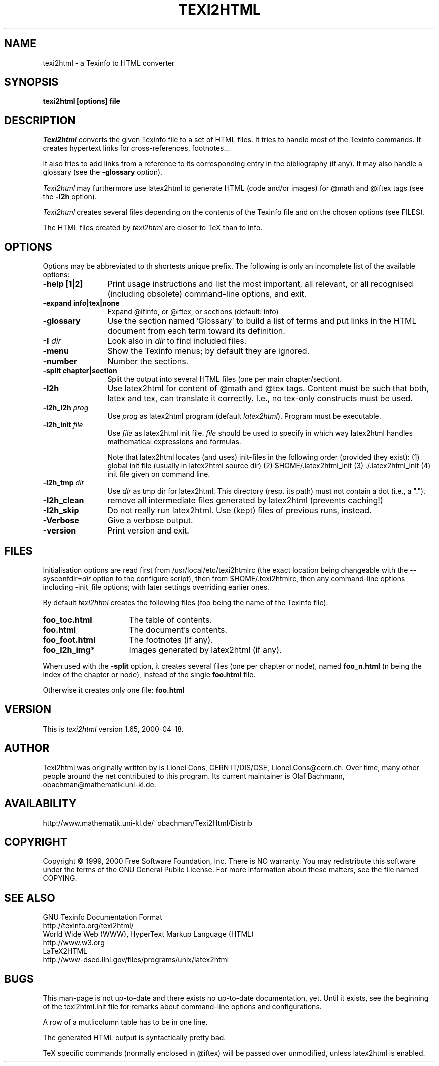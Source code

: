 .TH TEXI2HTML 1 "2000-04-18"
.AT 3
.SH NAME
texi2html \- a Texinfo to HTML converter
.SH SYNOPSIS
.B texi2html [options] file
.SH DESCRIPTION
.I Texi2html
converts the given Texinfo file to a set of HTML files. It tries to handle
most of the Texinfo commands. It creates hypertext links for cross-references,
footnotes...
.PP
It also tries to add links from a reference to its corresponding entry in the
bibliography (if any). It may also handle a glossary (see the
.B \-glossary
option).
.PP
.I Texi2html
may furthermore use latex2html to generate HTML (code and/or images) for @math
and @iftex tags (see the 
.B \-l2h
option).
.PP
.I Texi2html
creates several files depending on the contents of the Texinfo file and on
the chosen options (see FILES).
.PP
The HTML files created by
.I texi2html
are closer to TeX than to Info.
.SH OPTIONS
Options may be abbreviated to th shortests unique prefix. The
following is only an incomplete list of the available options: 
.TP 12
.B \-help [1|2]
Print usage instructions and list the most important, all relevant,
or all recognised (including obsolete) command-line options, and exit. 
.TP
.B \-expand info|tex|none
Expand @ifinfo, or @iftex, or sections (default: info)
.TP
.B \-glossary
Use the section named 'Glossary' to build a list of terms and put links in the HTML
document from each term toward its definition.
.TP
.B \-I \fIdir\fP
Look also in \fIdir\fP to find included files.
.TP
.B \-menu
Show the Texinfo menus; by default they are ignored.
.TP
.B \-number
Number the sections.
.TP
.B \-split chapter|section
Split the output into several HTML files (one per main chapter/section).
.TP
.B \-l2h
Use latex2html for content of @math and @tex tags. Content must be such that 
both, latex and tex, can translate it correctly. I.e., no tex-only constructs 
must be used.
.TP
.B \-l2h_l2h \fIprog\fP  
Use \fIprog\fP as latex2html program (default \fIlatex2html\fP). 
Program must be executable. 
.TP
.B \-l2h_init \fIfile\fP  
Use \fIfile\fP as latex2html init file. \fIfile\fP should be used to specify in which way latex2html handles mathematical expressions and formulas. 

Note that latex2html locates  
(and uses) init-files in the following order (provided they exist): 
(1) global init file (usually in latex2html source dir) 
(2) $HOME/.latex2html_init 
(3) ./.latex2html_init 
(4) init file given on command line.  
.TP
.B \-l2h_tmp \fIdir\fP
Use \fIdir\fP as tmp dir for latex2html. This directory (resp. its path) 
must not contain a dot  (i.e., a ".").
.TP 
.B \-l2h_clean
remove all intermediate files generated by latex2html (prevents caching!)  
.TP 
.B \-l2h_skip
Do not really run latex2html. Use (kept) files of previous runs, instead.
.TP
.B \-Verbose
Give a verbose output. 
.TP
.B \-version
Print version and exit.
.PP
.SH FILES
Initialisation options are read first from /usr/local/etc/texi2htmlrc
(the exact location being changeable with the
.RI --sysconfdir= dir
option to the configure script), then from $HOME/.texi2htmlrc,
then any command-line options including -init_file options;
with later settings overriding earlier ones.
.P
By default
.I texi2html
creates the following files (foo being the name of the Texinfo file):
.TP 16
.B foo_toc.html
The table of contents.
.TP
.B foo.html
The document's contents.
.TP
.B foo_foot.html
The footnotes (if any).
.TP
.B foo_l2h_img*
Images generated by latex2html (if any).
.PP
When used with the
.B \-split
option, it creates several files (one per chapter or node), named
.B foo_n.html
(n being the index of the chapter or node), instead of the single
.B foo.html
file.
.PP
Otherwise it creates only one file:
.B foo.html
.SH VERSION
This is \fItexi2html\fP version 1.65, 2000-04-18.
.SH AUTHOR
Texi2html was originally written by is Lionel Cons, CERN IT/DIS/OSE,
Lionel.Cons@cern.ch.  Over time, many other people around the net
contributed to this program.  Its current maintainer is Olaf Bachmann,
obachman@mathematik.uni-kl.de.
.SH AVAILABILITY
http://www.mathematik.uni-kl.de/~obachman/Texi2Html/Distrib
.SH COPYRIGHT
Copyright \(co 1999, 2000  Free Software Foundation, Inc.
There is NO warranty.  You may redistribute this software
under the terms of the GNU General Public License.
For more information about these matters, see the file named COPYING.
.SH "SEE ALSO"
GNU Texinfo Documentation Format
.br
http://texinfo.org/texi2html/
.br
World Wide Web (WWW),
HyperText Markup Language (HTML)
.br
http://www.w3.org
.br
LaTeX2HTML
.br
http://www-dsed.llnl.gov/files/programs/unix/latex2html
.SH BUGS
This man-page is not up-to-date and there exists no up-to-date documentation, yet.
Until it exists, see the beginning of the texi2html.init file for remarks about
command-line options and configurations.
.PP
A row of a  mutlicolumn table has to be in one line.
.PP
The generated HTML output is syntactically pretty bad.
.PP
TeX specific commands (normally enclosed in @iftex) will be
passed over unmodified, unless latex2html is enabled.
.ex
